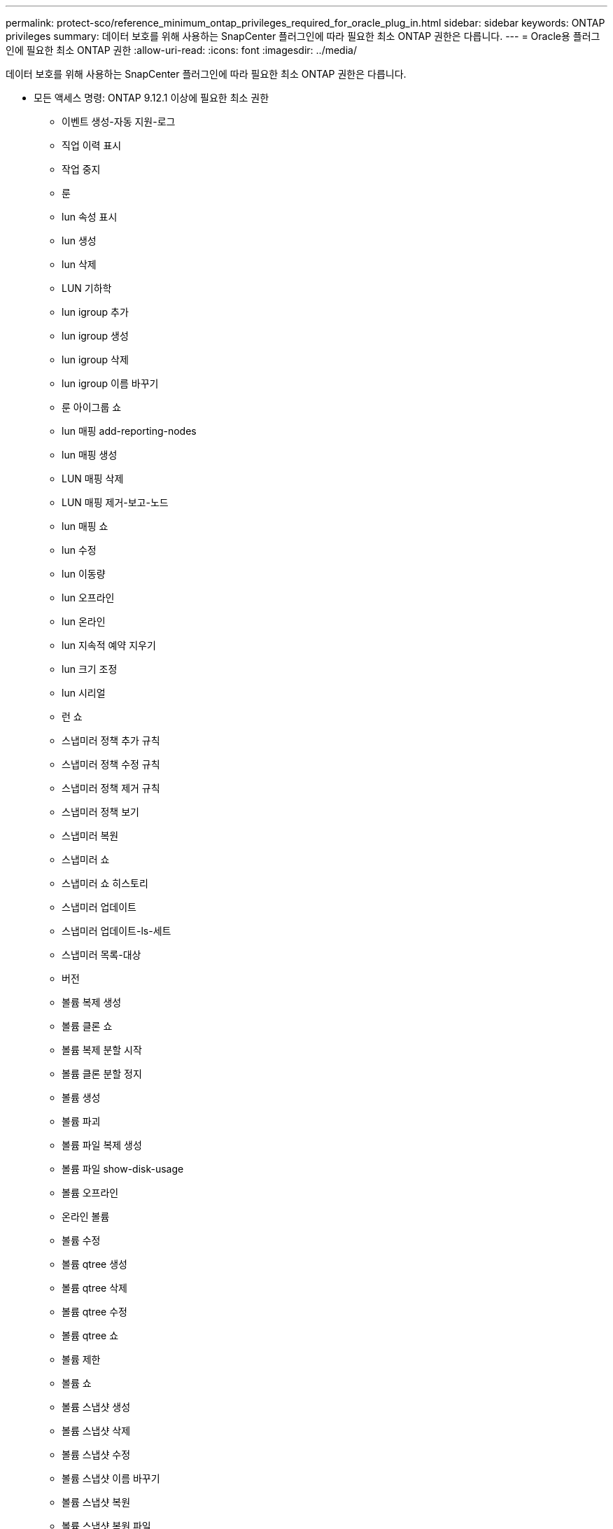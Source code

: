---
permalink: protect-sco/reference_minimum_ontap_privileges_required_for_oracle_plug_in.html 
sidebar: sidebar 
keywords: ONTAP privileges 
summary: 데이터 보호를 위해 사용하는 SnapCenter 플러그인에 따라 필요한 최소 ONTAP 권한은 다릅니다. 
---
= Oracle용 플러그인에 필요한 최소 ONTAP 권한
:allow-uri-read: 
:icons: font
:imagesdir: ../media/


[role="lead"]
데이터 보호를 위해 사용하는 SnapCenter 플러그인에 따라 필요한 최소 ONTAP 권한은 다릅니다.

* 모든 액세스 명령: ONTAP 9.12.1 이상에 필요한 최소 권한
+
** 이벤트 생성-자동 지원-로그
** 직업 이력 표시
** 작업 중지
** 룬
** lun 속성 표시
** lun 생성
** lun 삭제
** LUN 기하학
** lun igroup 추가
** lun igroup 생성
** lun igroup 삭제
** lun igroup 이름 바꾸기
** 룬 아이그룹 쇼
** lun 매핑 add-reporting-nodes
** lun 매핑 생성
** LUN 매핑 삭제
** LUN 매핑 제거-보고-노드
** lun 매핑 쇼
** lun 수정
** lun 이동량
** lun 오프라인
** lun 온라인
** lun 지속적 예약 지우기
** lun 크기 조정
** lun 시리얼
** 런 쇼
** 스냅미러 정책 추가 규칙
** 스냅미러 정책 수정 규칙
** 스냅미러 정책 제거 규칙
** 스냅미러 정책 보기
** 스냅미러 복원
** 스냅미러 쇼
** 스냅미러 쇼 히스토리
** 스냅미러 업데이트
** 스냅미러 업데이트-ls-세트
** 스냅미러 목록-대상
** 버전
** 볼륨 복제 생성
** 볼륨 클론 쇼
** 볼륨 복제 분할 시작
** 볼륨 클론 분할 정지
** 볼륨 생성
** 볼륨 파괴
** 볼륨 파일 복제 생성
** 볼륨 파일 show-disk-usage
** 볼륨 오프라인
** 온라인 볼륨
** 볼륨 수정
** 볼륨 qtree 생성
** 볼륨 qtree 삭제
** 볼륨 qtree 수정
** 볼륨 qtree 쇼
** 볼륨 제한
** 볼륨 쇼
** 볼륨 스냅샷 생성
** 볼륨 스냅샷 삭제
** 볼륨 스냅샷 수정
** 볼륨 스냅샷 이름 바꾸기
** 볼륨 스냅샷 복원
** 볼륨 스냅샷 복원 파일
** 볼륨 스냅샷 표시
** 볼륨 마운트 해제
** v서버
** vserver cifs
** vserver cifs 섀도우 카피 쇼
** vserver 쇼
** 네트워크 인터페이스
** 네트워크 인터페이스 표시
** 메트로클러스터 쇼



